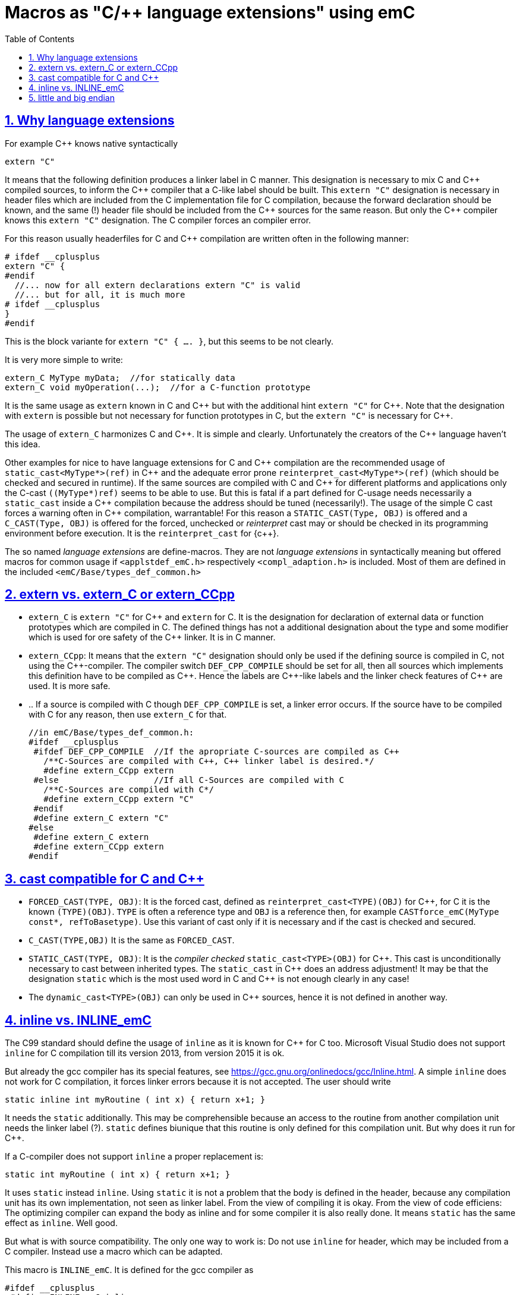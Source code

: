 = Macros as "C/++ language extensions" using emC
:toc:
:sectnums:
:sectlinks:
:cpp: C++


== Why language extensions

For example {cpp} knows native syntactically 

 extern "C"

It means that the following definition produces a linker label in C manner. 
This designation is necessary to mix C and {cpp} compiled sources, to inform the 
{cpp} compiler that a C-like label should be built. This `extern "C"` designation
is necessary in header files which are included from the C implementation file
for C compilation, because the forward declaration should be known, and the same (!)
header file should be included from the {cpp} sources for the same reason. 
But only the {cpp} compiler knows this `extern "C"` designation. 
The C compiler forces an compiler error.

For this reason usually headerfiles for C and {cpp} compilation are written often 
in the following manner:

 # ifdef __cplusplus
 extern "C" {
 #endif
   //... now for all extern declarations extern "C" is valid
   //... but for all, it is much more
 # ifdef __cplusplus
 }
 #endif
  
This is the block variante for `extern "C" { .... }`, but this seems to be not clearly.

It is very more simple to write:

 extern_C MyType myData;  //for statically data
 extern_C void myOperation(...);  //for a C-function prototype
 
It is the same usage as `extern` known in C and {cpp} but with the additional hint 
`extern "C"` for {cpp}. 
Note that the designation with `extern` is possible but not necessary for function
prototypes in C, but the `extern "C"` is necessary for {cpp}.  

The usage of `extern_C` harmonizes C and {cpp}. It is simple and clearly. 
Unfortunately the creators of the {cpp} language haven't this idea. 

Other examples for nice to have language extensions for C and {cpp} compilation are
the recommended usage of `static_cast<MyType*>(ref)` in {cpp} 
and the adequate error prone `reinterpret_cast<MyType*>(ref)` (which should be checked
and secured in runtime). If the same sources are compiled with C and {cpp} for
different platforms and applications only the C-cast `((MyType*)ref)` seems to be
able to use. But this is fatal if a part defined for C-usage needs necessarily 
a `static_cast` inside a {cpp} compilation because the address should be tuned (necessarily!). 
The usage of the simple C cast forces a warning often in {cpp} compilation, warrantable!
For this reason a `STATIC_CAST(Type, OBJ)` is offered and a `C_CAST(Type, OBJ)` is offered
for the forced, unchecked or _reinterpret_ cast may or should be checked in its 
programming environment before execution. It is the `reinterpret_cast` for {c++}. 

The so named _language extensions_ are define-macros. They are not _language extensions_
in syntactically meaning but offered macros for common usage if `<applstdef_emC.h>`
respectively `<compl_adaption.h>` is included. 
Most of them are defined in the included `<emC/Base/types_def_common.h>`

== extern vs. extern_C or extern_CCpp

* `extern_C` is `extern "C"` for {cpp} and `extern` for C. It is the designation 
for declaration of external data or function prototypes which are compiled in C. 
The defined things has not a additional designation about the type and some modifier
which is used for ore safety of the {cpp} linker. It is in C manner. 

* `extern_CCpp`: It means that the `extern "C"` designation should only be used if 
the defining source is compiled in C, not using the {cpp}-compiler. The compiler switch
`DEF_CPP_COMPILE` should be set for all, then all sources which implements this definition
have to be compiled as {cpp}. Hence the labels are {cpp}-like labels and the
linker check features of {cpp} are used. It is more safe. 
* .. If a source is compiled with C though `DEF_CPP_COMPILE` is set, a linker error occurs. 
If the source have to be compiled with C for any reason, then use `extern_C` for that. 


 //in emC/Base/types_def_common.h:
 #ifdef __cplusplus
  #ifdef DEF_CPP_COMPILE  //If the apropriate C-sources are compiled as C++
    /**C-Sources are compiled with C++, C++ linker label is desired.*/
    #define extern_CCpp extern
  #else                   //If all C-Sources are compiled with C
    /**C-Sources are compiled with C*/
    #define extern_CCpp extern "C"
  #endif
  #define extern_C extern "C"
 #else
  #define extern_C extern
  #define extern_CCpp extern
 #endif




== cast compatible for C and C++

* `FORCED_CAST(TYPE, OBJ)`: It is the forced cast, 
defined as `reinterpret_cast<TYPE)(OBJ)` for {cpp}, for C it is the known `(TYPE)(OBJ)`.  
`TYPE` is often a reference type and `OBJ` is a reference then, 
for example `CASTforce_emC(MyType const*, refToBasetype)`. Use this variant of cast
only if it is necessary and if the cast is checked and secured.

* `C_CAST(TYPE,OBJ)` It is the same as `FORCED_CAST`.

* `STATIC_CAST(TYPE, OBJ)`: It is the _compiler checked_ `static_cast<TYPE>(OBJ)` 
for {cpp}. This cast is unconditionally necessary to cast between inherited types. 
The `static_cast` in {cpp} does an address adjustment! 
It may be that the designation `static` which is the most used word in C and {cpp}
is not enough clearly in any case!

* The `dynamic_cast<TYPE>(OBJ)` can only be used in {cpp} sources, hence it is not defined
in another way. 


== inline vs. INLINE_emC

The C99 standard should define the usage of `inline` as it is known for {cpp} for C too. Microsoft Visual Studio does not support `inline` for C compilation till its version 2013, from version 2015 it is ok. 

But already the gcc compiler has its special features, see link:https://gcc.gnu.org/onlinedocs/gcc/Inline.html[]. A simple `inline` does not work for C compilation, it forces linker errors because it is not accepted. The user should write

 static inline int myRoutine ( int x) { return x+1; }

It needs the `static` additionally. This may be comprehensible because an access to the routine from another compilation unit needs the linker label (?). `static` defines biunique that this routine is only defined for this compilation unit. But why does it run for {cpp}. 

If a C-compiler does not support `inline` a proper replacement is:

 static int myRoutine ( int x) { return x+1; }

It uses `static` instead `inline`. Using `static` it is not a problem that the body is defined in the header, because any compilation unit has its own implementation, not seen as linker label. From the view of compiling it is okay. From the view of code efficiens: The optimizing compiler can expand the body as inline and for some compiler it is also really done. It means `static` has the same effect as `inline`. Well good.

But what is with source compatibility. The only one way to work is: Do not use `inline` for header, which may be included from a C compiler. Instead use a macro which can be adapted.

This macro is `INLINE_emC`. It is defined for the gcc compiler as

 #ifdef __cplusplus
  #define INLINE_emC inline
 #else
  //See https://gcc.gnu.org/onlinedocs/gcc/Inline.html:
  #define INLINE_emC static inline
 #endif

Inline routines should be written in user sources as

 INLINE_emC int myRoutine ( int x) { return x+1; }



== little and big endian

Usual special endian values for communication are stored as normal int, float, int32_t values,
but there content are swapped by the known functions htons etc. (winsock.h, Posix).
What is faulty: The designated data type is faulty. A normal access to this int, float
etc. value is faulty, but it cannot be detected by the compiler. What is faulty too:
If the conversion routine is used twice by accident, the compiler cannot detect it. 

The better way is a special data type:

 //in emC/OSAL/os_endian.h
  /**All big-endian-types are define as struct, don't access it immediately. */
  typedef struct int64BigEndian_t { int32_t hiBigEndian__; int32_t loBigEndian__; }
    GNU_PACKED int64BigEndian;
  typedef struct uint64BigEndian_t { uint32 hiBigEndian__; uint32_t loBigEndian__; }
    GNU_PACKED uint64BigEndian;
  typedef struct int32BigEndian_t { int32_t loBigEndian__; } int32BigEndian;
  typedef struct uint32BigEndian_t { uint32_t loBigEndian__; } uint32BigEndian;
  typedef struct int16BigEndian_t { int16_t loBigEndian__; } int16BigEndian;
  typedef struct floatBigEndian_t { int32_t floatBigEndian__; } floatBigEndian;
  typedef struct doubleBigEndian_t { int32_t hiBigEndian__; int32_t loBigEndian__; }
    GNU_PACKED  doubleBigEndian;
  typedef struct ptrBigEndian_t { void* ptrBigEndian__; }  ptrBigEndian;

The access to this struct content are done only with special conversion routines
which does not need more calculation time then the standard `hton` etc. But they are
more save, the compiler checks all:

Note: The `GNU_PACKED` is a maybe empty macro for the keyword for the alignment control
for packing the data, which is compiler specific.

 //in emC/OSAL/os_endian.h
 #if defined(OSAL_LITTLEENDIAN) || defined(OSAL_MEMWORDBOUND)
  /**Use methods, because only 1 access to the memory should be done. */
  int64_t getInt64BigEndian ( int64BigEndian const* addr);
  // etc.  

* `OSAL_BIGENDIAN`: It is defined in the `<compl_adaption.h>` specific for the plattform.
It means that the platform is native big endian. Hence the simple replacement is used.

* `OSAL_LITTLEENDIAN`: It is defined in the `<compl_adaption.h>` specific for the plattform.
It means that the platform is native little endian. 
Hence all big endian types are typedef which can only be accessed via dedicated 

The implementation of this routines regard the memory organization 
(may be 16- oder 32-bit per address step) too.
